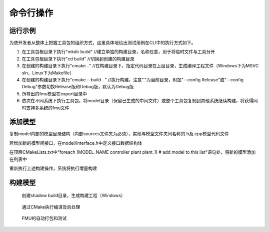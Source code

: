 命令行操作
**************************

运行示例
=========

为使开发者从整体上把握工具包的组织方式，这里具体地给出测试用例在CLI中的执行方式如下。

#. 在工具包根目录下执行"mkdir build" //建立单独的构建目录，名称任意，用于将临时文件与工具分开

#. 在工具包根目录下执行"cd build" //切换到创建的构建目录

#. 在创建的构建目录下执行"cmake .." //在构建目录下，指定代码目录在上层目录，生成编译工程文件（Windows下为MSVC sln，Linux下为Makefile）

#. 在创建的构建目录下执行"cmake --build . " //执行构建，注意"."为当前目录，附加"--config Release"或"--config Debug"参数切换Release版和Debug版，默认为Debug版

#. 所导出的fmu模型在export目录中

#. 依次在不同系统下执行工具包，将model目录（保留已生成的中间文件）或整个工具包复制到其他系统继续构建，将获得同时支持多系统的fmu文件

添加模型
========

复制model内部的模型目录结构（内部sources文件夹为必须），实现与模型文件夹同名称的.h及.cpp模型代码文件

若增加新的模型间接口，在model/interface.h中定义接口数据结构体

在顶层CMakeLists.txt中"foreach (MODEL_NAME controller plant plant_1) # add model to this list"语句处，将新的模型添加在列表中

重新执行上述构建操作，系统将执行增量构建

构建模型
========

.. figure:: cmake_make.png
    :scale: 60%

    创建shadow build目录，生成构建工程（Windows）

.. figure:: cmake_build.png
    :scale: 60%

    通过CMake执行编译及后处理

.. figure:: package_test.png
    :scale: 60%

    FMU的自动打包和测试